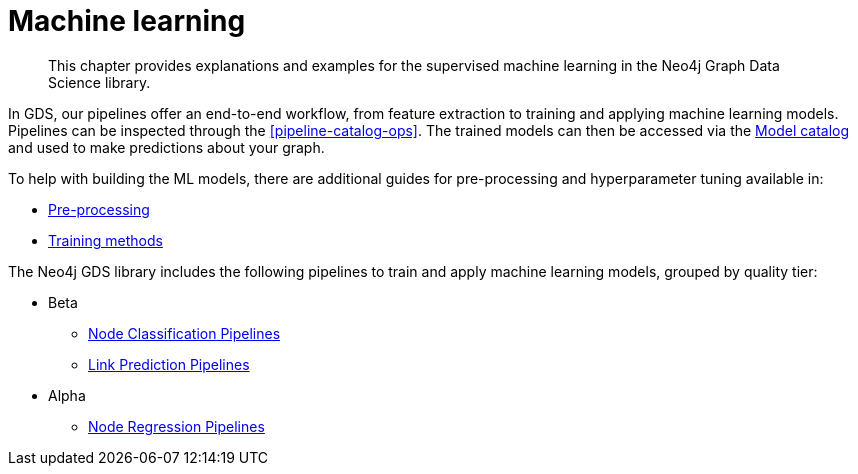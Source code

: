 [[machine-learning]]
= Machine learning

[abstract]
--
This chapter provides explanations and examples for the supervised machine learning in the Neo4j Graph Data Science library.
--

In GDS, our pipelines offer an end-to-end workflow, from feature extraction to training and applying machine learning models.
Pipelines can be inspected through the <<pipeline-catalog-ops>>.
The trained models can then be accessed via the <<model-catalog-ops, Model catalog>> and used to make predictions about your graph.

To help with building the ML models, there are additional guides for pre-processing and hyperparameter tuning available in:

* <<ml-preprocessing, Pre-processing>>
* <<ml-training-methods, Training methods>>

The Neo4j GDS library includes the following pipelines to train and apply machine learning models, grouped by quality tier:

* Beta
** <<nodeclassification-pipelines, Node Classification Pipelines>>
** <<linkprediction-pipelines, Link Prediction Pipelines>>

* Alpha
** <<noderegression-pipelines, Node Regression Pipelines>>
